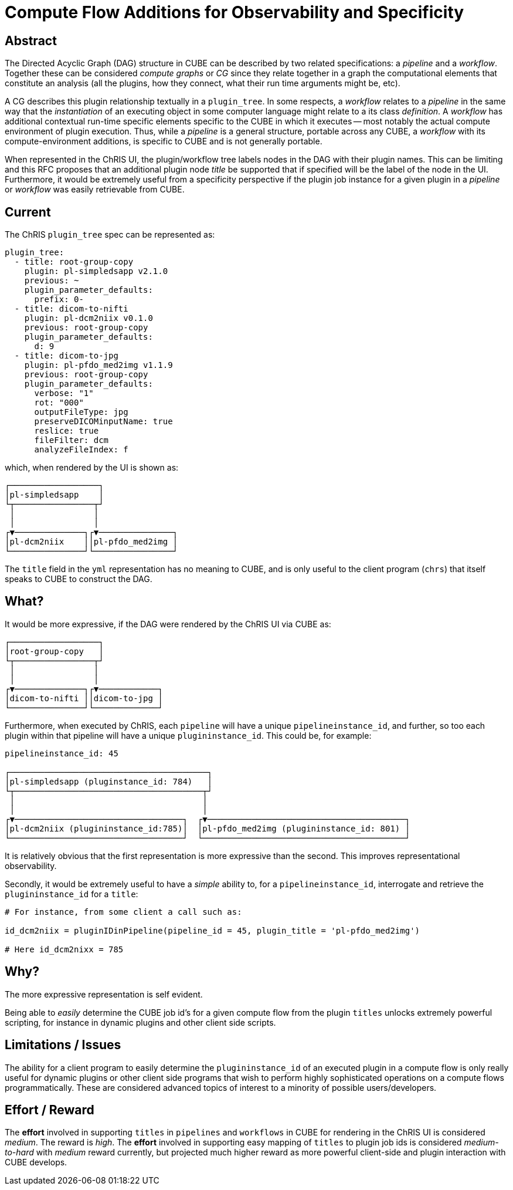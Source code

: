 = Compute Flow Additions for Observability and Specificity

== Abstract

The Directed Acyclic Graph (DAG) structure in CUBE can be described by two related specifications: a _pipeline_ and a _workflow_. Together these can be considered _compute graphs_ or _CG_ since they relate together in a graph the computational elements that constitute an analysis (all the plugins, how they connect, what their run time arguments might be, etc). 

A CG describes this plugin relationship textually in a `plugin_tree`. In some respects, a _workflow_ relates to a _pipeline_ in the same way that the _instantiation_ of an executing object in some computer language might relate to a its class _definition_. A _workflow_ has additional contextual run-time specific elements specific to the CUBE in which it executes -- most notably the actual compute environment of plugin execution. Thus, while a _pipeline_ is a general structure, portable across any CUBE, a _workflow_ with its compute-environment additions, is specific to CUBE and is not generally portable. 

When represented in the ChRIS UI, the plugin/workflow tree labels nodes in the DAG with their plugin names. This can be limiting and this RFC proposes that an additional plugin node _title_ be supported that if specified will be the label of the node in the UI. Furthermore, it would be extremely useful from a specificity perspective if the plugin job instance for a given plugin in a _pipeline_ or _workflow_ was easily retrievable from CUBE.

== Current

The ChRIS `plugin_tree` spec can be represented as:

```yml
plugin_tree:
  - title: root-group-copy
    plugin: pl-simpledsapp v2.1.0
    previous: ~
    plugin_parameter_defaults:
      prefix: 0-
  - title: dicom-to-nifti
    plugin: pl-dcm2niix v0.1.0
    previous: root-group-copy
    plugin_parameter_defaults:
      d: 9
  - title: dicom-to-jpg
    plugin: pl-pfdo_med2img v1.1.9
    previous: root-group-copy
    plugin_parameter_defaults:
      verbose: "1"
      rot: "000"
      outputFileType: jpg
      preserveDICOMinputName: true
      reslice: true
      fileFilter: dcm
      analyzeFileIndex: f
```

which, when rendered by the UI is shown as:

```
┌──────────────────┐           
│pl-simpledsapp    │           
└┬────────────────┬┘           
 │                │
 │                │
┌▼──────────────┐┌▼───────────────┐
│pl-dcm2niix    ││pl-pfdo_med2img │
└───────────────┘└────────────────┘
```

The `title` field in the `yml` representation has no meaning to CUBE, and is only useful to the client program (`chrs`) that itself speaks to CUBE to construct the DAG.

== What?

It would be more expressive, if the DAG were rendered by the ChRIS UI via CUBE as:

```
┌──────────────────┐           
│root-group-copy   │           
└┬────────────────┬┘           
 │                │
 │                │
┌▼──────────────┐┌▼────────────┐
│dicom-to-nifti ││dicom-to-jpg │
└───────────────┘└─────────────┘
```

Furthermore, when executed by ChRIS, each `pipeline` will have a unique `pipelineinstance_id`, and further, so too each plugin within that pipeline will have a unique `plugininstance_id`. This could be, for example:

```

pipelineinstance_id: 45

┌────────────────────────────────────────┐           
│pl-simpledsapp (pluginstance_id: 784)   │           
└┬──────────────────────────────────────┬┘           
 │                                      │
 │                                      │
┌▼──────────────────────────────────┐  ┌▼────────────────────────────────────────┐
│pl-dcm2niix (plugininstance_id:785)│  │pl-pfdo_med2img (plugininstance_id: 801) │
└───────────────────────────────────┘  └─────────────────────────────────────────┘
```



It is relatively obvious that the first representation is more expressive than the second. This improves representational observability.

Secondly, it would be extremely useful to have a _simple_ ability to, for a `pipelineinstance_id`, interrogate and retrieve the `plugininstance_id` for a `title`:

```python
# For instance, from some client a call such as:

id_dcm2niix = pluginIDinPipeline(pipeline_id = 45, plugin_title = 'pl-pfdo_med2img')

# Here id_dcm2nixx = 785
```

== Why?

The more expressive representation is self evident. 

Being able to _easily_ determine the CUBE job id's for a given compute flow from the plugin `titles` unlocks extremely powerful scripting, for instance in dynamic plugins and other client side scripts.

== Limitations / Issues

The ability for a client program to easily determine the `plugininstance_id` of an executed plugin in a compute flow is only really useful for dynamic plugins or other client side programs that wish to perform highly sophisticated operations on a compute flows programmatically. These are considered advanced topics of interest to a minority of possible users/developers.

== Effort / Reward

The *effort* involved in supporting `titles` in `pipelines` and `workflows` in CUBE for rendering in the ChRIS UI is considered _medium_. The reward is _high_. The *effort* involved in supporting easy mapping of `titles` to plugin job ids is considered _medium-to-hard_ with _medium_ reward currently, but projected much higher reward as more powerful client-side and plugin interaction with CUBE develops.
